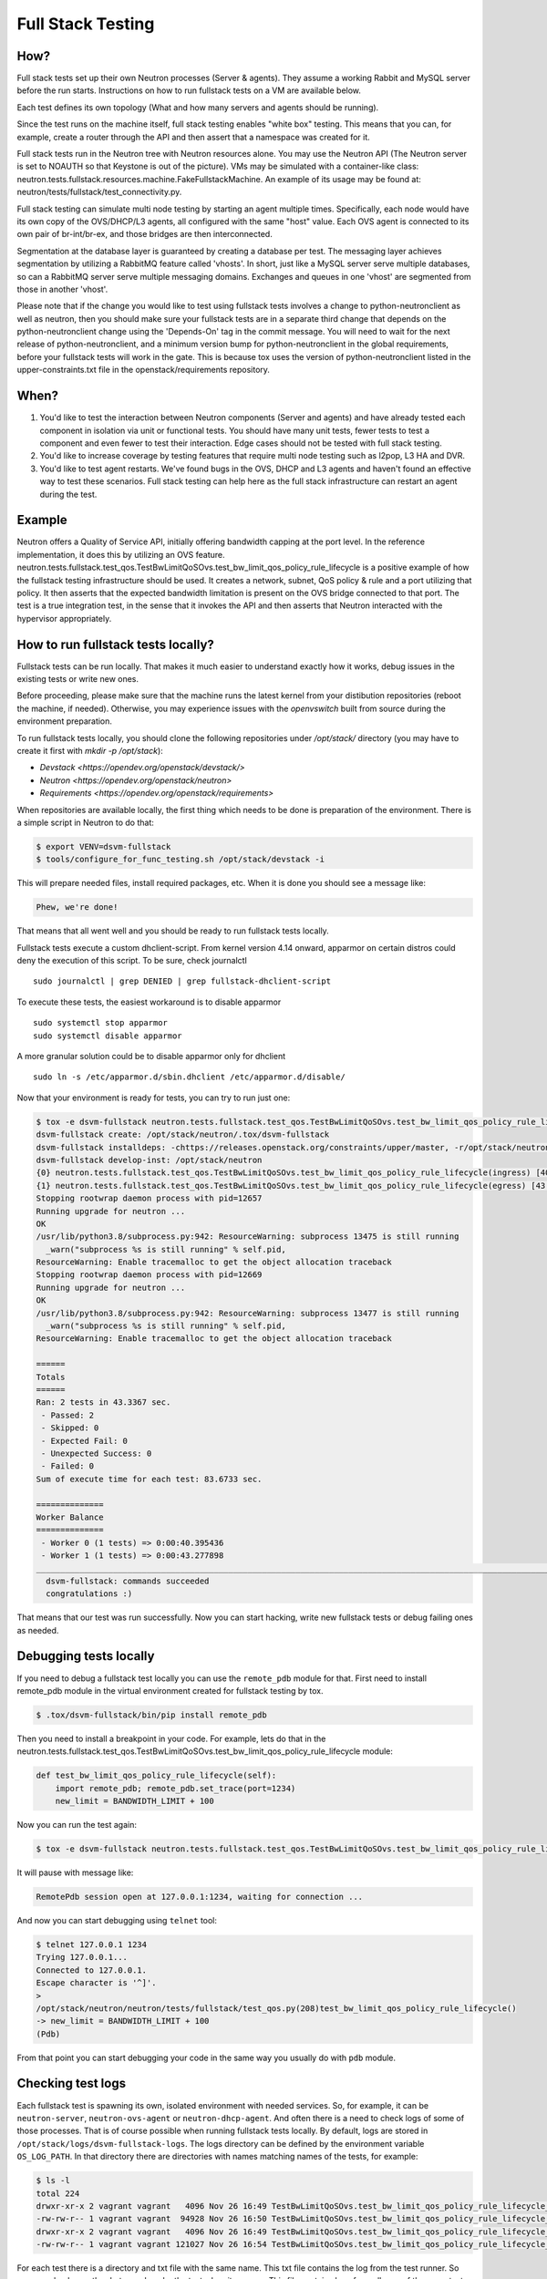 ..
      Licensed under the Apache License, Version 2.0 (the "License"); you may
      not use this file except in compliance with the License. You may obtain
      a copy of the License at

          http://www.apache.org/licenses/LICENSE-2.0

      Unless required by applicable law or agreed to in writing, software
      distributed under the License is distributed on an "AS IS" BASIS, WITHOUT
      WARRANTIES OR CONDITIONS OF ANY KIND, either express or implied. See the
      License for the specific language governing permissions and limitations
      under the License.


      Convention for heading levels in Neutron devref:
      =======  Heading 0 (reserved for the title in a document)
      -------  Heading 1
      ~~~~~~~  Heading 2
      +++++++  Heading 3
      '''''''  Heading 4
      (Avoid deeper levels because they do not render well.)

.. _fullstack_testing:

Full Stack Testing
==================

How?
++++

Full stack tests set up their own Neutron processes (Server & agents). They
assume a working Rabbit and MySQL server before the run starts. Instructions
on how to run fullstack tests on a VM are available below.

Each test defines its own topology (What and how many servers and agents should
be running).

Since the test runs on the machine itself, full stack testing enables
"white box" testing. This means that you can, for example, create a router
through the API and then assert that a namespace was created for it.

Full stack tests run in the Neutron tree with Neutron resources alone. You
may use the Neutron API (The Neutron server is set to NOAUTH so that Keystone
is out of the picture). VMs may be simulated with a container-like class:
neutron.tests.fullstack.resources.machine.FakeFullstackMachine.
An example of its usage may be found at:
neutron/tests/fullstack/test_connectivity.py.

Full stack testing can simulate multi node testing by starting an agent
multiple times. Specifically, each node would have its own copy of the
OVS/DHCP/L3 agents, all configured with the same "host" value.
Each OVS agent is connected to its own pair of br-int/br-ex, and those bridges
are then interconnected.

.. image:: images/fullstack_multinode_simulation.png

Segmentation at the database layer is guaranteed by creating a database
per test. The messaging layer achieves segmentation by utilizing a RabbitMQ
feature called 'vhosts'. In short, just like a MySQL server serve multiple
databases, so can a RabbitMQ server serve multiple messaging domains.
Exchanges and queues in one 'vhost' are segmented from those in another
'vhost'.

Please note that if the change you would like to test using fullstack tests
involves a change to python-neutronclient as well as neutron, then you should
make sure your fullstack tests are in a separate third change that depends on
the python-neutronclient change using the 'Depends-On' tag in the commit
message. You will need to wait for the next release of python-neutronclient,
and a minimum version bump for python-neutronclient in the global requirements,
before your fullstack tests will work in the gate.  This is because tox uses
the version of python-neutronclient listed in the upper-constraints.txt file in
the openstack/requirements repository.

When?
+++++

1) You'd like to test the interaction between Neutron components (Server
   and agents) and have already tested each component in isolation via unit or
   functional tests. You should have many unit tests, fewer tests to test
   a component and even fewer to test their interaction. Edge cases should
   not be tested with full stack testing.
2) You'd like to increase coverage by testing features that require multi node
   testing such as l2pop, L3 HA and DVR.
3) You'd like to test agent restarts. We've found bugs in the OVS, DHCP and
   L3 agents and haven't found an effective way to test these scenarios. Full
   stack testing can help here as the full stack infrastructure can restart an
   agent during the test.

Example
+++++++

Neutron offers a Quality of Service API, initially offering bandwidth
capping at the port level. In the reference implementation, it does this by
utilizing an OVS feature.
neutron.tests.fullstack.test_qos.TestBwLimitQoSOvs.test_bw_limit_qos_policy_rule_lifecycle
is a positive example of how the fullstack testing infrastructure should be
used. It creates a network, subnet, QoS policy & rule and a port utilizing
that policy. It then asserts that the expected bandwidth limitation is present
on the OVS bridge connected to that port. The test is a true integration test,
in the sense that it invokes the API and then asserts that Neutron interacted
with the hypervisor appropriately.

How to run fullstack tests locally?
+++++++++++++++++++++++++++++++++++

Fullstack tests can be run locally. That makes it much easier to understand
exactly how it works, debug issues in the existing tests or write new ones.

Before proceeding, please make sure that the machine runs the latest kernel
from your distibution repositories (reboot the machine, if needed). Otherwise,
you may experience issues with the `openvswitch` built from source during the
environment preparation.

To run fullstack tests locally, you should clone the following repositories
under `/opt/stack/` directory (you may have to create it first with
`mkdir -p /opt/stack`):

* `Devstack <https://opendev.org/openstack/devstack/>`
* `Neutron <https://opendev.org/openstack/neutron>`
* `Requirements <https://opendev.org/openstack/requirements>`

When repositories are available locally, the first thing which needs to be
done is preparation of the environment. There is a simple script in Neutron
to do that:

.. code-block:: console

   $ export VENV=dsvm-fullstack
   $ tools/configure_for_func_testing.sh /opt/stack/devstack -i

This will prepare needed files, install required packages, etc. When it is
done you should see a message like:

.. code-block:: console

   Phew, we're done!

That means that all went well and you should be ready to run fullstack tests
locally.

Fullstack tests execute a custom dhclient-script. From kernel version 4.14
onward, apparmor on certain distros could deny the execution of this script.
To be sure, check journalctl ::

    sudo journalctl | grep DENIED | grep fullstack-dhclient-script

To execute these tests, the easiest workaround is to disable apparmor ::

    sudo systemctl stop apparmor
    sudo systemctl disable apparmor

A more granular solution could be to disable apparmor only for dhclient ::

    sudo ln -s /etc/apparmor.d/sbin.dhclient /etc/apparmor.d/disable/

Now that your environment is ready for tests, you can try to run just one:

.. code-block:: console

   $ tox -e dsvm-fullstack neutron.tests.fullstack.test_qos.TestBwLimitQoSOvs.test_bw_limit_qos_policy_rule_lifecycle
   dsvm-fullstack create: /opt/stack/neutron/.tox/dsvm-fullstack
   dsvm-fullstack installdeps: -chttps://releases.openstack.org/constraints/upper/master, -r/opt/stack/neutron/requirements.txt, -r/opt/stack/neutron/test-requirements.txt, -r/opt/stack/neutron/neutron/tests/functional/requirements.txt
   dsvm-fullstack develop-inst: /opt/stack/neutron
   {0} neutron.tests.fullstack.test_qos.TestBwLimitQoSOvs.test_bw_limit_qos_policy_rule_lifecycle(ingress) [40.395436s] ... ok
   {1} neutron.tests.fullstack.test_qos.TestBwLimitQoSOvs.test_bw_limit_qos_policy_rule_lifecycle(egress) [43.277898s] ... ok
   Stopping rootwrap daemon process with pid=12657
   Running upgrade for neutron ...
   OK
   /usr/lib/python3.8/subprocess.py:942: ResourceWarning: subprocess 13475 is still running
     _warn("subprocess %s is still running" % self.pid,
   ResourceWarning: Enable tracemalloc to get the object allocation traceback
   Stopping rootwrap daemon process with pid=12669
   Running upgrade for neutron ...
   OK
   /usr/lib/python3.8/subprocess.py:942: ResourceWarning: subprocess 13477 is still running
     _warn("subprocess %s is still running" % self.pid,
   ResourceWarning: Enable tracemalloc to get the object allocation traceback

   ======
   Totals
   ======
   Ran: 2 tests in 43.3367 sec.
    - Passed: 2
    - Skipped: 0
    - Expected Fail: 0
    - Unexpected Success: 0
    - Failed: 0
   Sum of execute time for each test: 83.6733 sec.

   ==============
   Worker Balance
   ==============
    - Worker 0 (1 tests) => 0:00:40.395436
    - Worker 1 (1 tests) => 0:00:43.277898
   ___________________________________________________________________________________________________________________________________________________________ summary ___________________________________________________________________________________________________________________________________________________________
     dsvm-fullstack: commands succeeded
     congratulations :)

That means that our test was run successfully.
Now you can start hacking, write new fullstack tests or debug failing ones as
needed.

Debugging tests locally
+++++++++++++++++++++++

If you need to debug a fullstack test locally you can use the ``remote_pdb``
module for that. First need to install remote_pdb module in the virtual
environment created for fullstack testing by tox.

.. code-block:: console

   $ .tox/dsvm-fullstack/bin/pip install remote_pdb

Then you need to install a breakpoint in your code. For example, lets do that
in the
neutron.tests.fullstack.test_qos.TestBwLimitQoSOvs.test_bw_limit_qos_policy_rule_lifecycle
module:

.. code-block:: python

    def test_bw_limit_qos_policy_rule_lifecycle(self):
        import remote_pdb; remote_pdb.set_trace(port=1234)
        new_limit = BANDWIDTH_LIMIT + 100

Now you can run the test again:

.. code-block:: console

   $ tox -e dsvm-fullstack neutron.tests.fullstack.test_qos.TestBwLimitQoSOvs.test_bw_limit_qos_policy_rule_lifecycle

It will pause with message like:

.. code-block:: console

   RemotePdb session open at 127.0.0.1:1234, waiting for connection ...

And now you can start debugging using ``telnet`` tool:

.. code-block:: console

   $ telnet 127.0.0.1 1234
   Trying 127.0.0.1...
   Connected to 127.0.0.1.
   Escape character is '^]'.
   >
   /opt/stack/neutron/neutron/tests/fullstack/test_qos.py(208)test_bw_limit_qos_policy_rule_lifecycle()
   -> new_limit = BANDWIDTH_LIMIT + 100
   (Pdb)

From that point you can start debugging your code in the same way you
usually do with ``pdb`` module.

Checking test logs
++++++++++++++++++

Each fullstack test is spawning its own, isolated environment with needed
services. So, for example, it can be ``neutron-server``, ``neutron-ovs-agent``
or ``neutron-dhcp-agent``. And often there is a need to check logs of some of
those processes. That is of course possible when running fullstack tests
locally. By default, logs are stored in
``/opt/stack/logs/dsvm-fullstack-logs``.
The logs directory can be defined by the environment variable ``OS_LOG_PATH``.
In that directory there are directories with names matching names of the
tests, for example:

.. code-block:: console

   $ ls -l
   total 224
   drwxr-xr-x 2 vagrant vagrant   4096 Nov 26 16:49 TestBwLimitQoSOvs.test_bw_limit_qos_policy_rule_lifecycle_egress_
   -rw-rw-r-- 1 vagrant vagrant  94928 Nov 26 16:50 TestBwLimitQoSOvs.test_bw_limit_qos_policy_rule_lifecycle_egress_.txt
   drwxr-xr-x 2 vagrant vagrant   4096 Nov 26 16:49 TestBwLimitQoSOvs.test_bw_limit_qos_policy_rule_lifecycle_ingress_
   -rw-rw-r-- 1 vagrant vagrant 121027 Nov 26 16:54 TestBwLimitQoSOvs.test_bw_limit_qos_policy_rule_lifecycle_ingress_.txt

For each test there is a directory and txt file with the same name. This txt
file contains the log from the test runner. So you can check exactly what was
done by the test when it was run. This file contains logs from all runs of the
same test. So if you run the test 10 times, you will have the logs from all
10 runs of the test.
In the directory with same name there are logs from the neutron services run
during the test, for example:

.. code-block:: console

   $ ls -l TestBwLimitQoSOvs.test_bw_limit_qos_policy_rule_lifecycle_ingress_/
   total 1836
   -rw-rw-r-- 1 vagrant vagrant 333371 Nov 26 16:40 neutron-openvswitch-agent--2020-11-26--16-40-38-818499.log
   -rw-rw-r-- 1 vagrant vagrant 552097 Nov 26 16:53 neutron-openvswitch-agent--2020-11-26--16-49-29-716615.log
   -rw-rw-r-- 1 vagrant vagrant 461483 Nov 26 16:41 neutron-server--2020-11-26--16-40-35-875937.log
   -rw-rw-r-- 1 vagrant vagrant 526070 Nov 26 16:54 neutron-server--2020-11-26--16-49-26-758447.log

Here each file is only from one run and one service. In the name of the file
there is timestamp of when the service was started.

Debugging fullstack failures in the gate
++++++++++++++++++++++++++++++++++++++++

Sometimes there is a need to investigate reason that a test failed in the gate.
After every ``neutron-fullstack`` job run, on the Zuul job page there are logs
available. In the directory ``controller/logs/dsvm-fullstack-logs`` you can
find exactly the same files with logs from each test case as mentioned above.

You can also check, for example, the journal log from the node where the tests
were run. All those logs are available in the file
``controller/logs/devstack.journal.xz`` in the jobs logs.
In ``controller/logs/devstack.journal.README.txt`` there are also
instructions on how to download and check those journal logs locally.
